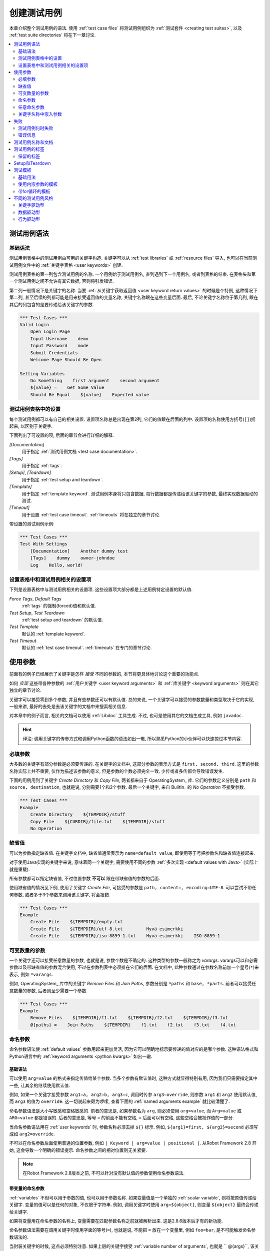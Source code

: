 .. role:: name(emphasis)
.. role:: setting(emphasis)

.. _creating test cases:

创建测试用例
============

本章介绍整个测试用例的语法. 使用 :ref:`test case files` 将测试用例组织为 :ref:`测试套件 <creating test suites>`, 以及 :ref:`test suite directories` 将在下一章讨论.

.. contents::
   :depth: 2
   :local:

.. _test case syntax:

测试用例语法
------------


基础语法
~~~~~~~~

测试用例表格中的测试用例由可用的关键字构造. 关键字可以从 :ref:`test libraries` 或 :ref:`resource files` 导入, 也可以在当前测试用例文件中的 :ref:`关键字表格 <user keywords>` 创建.

测试用例表格的第一列包含测试用例的名称. 一个用例始于测试用例名, 直到遇到下一个用例名, 或者到表格的结束. 在表格头和第一个测试用例之间不允许有其它数据, 否则将引发错误.

第二列一般情况下是关键字的名称. 当要 :ref:`从关键字获取返回值 <user keyword return values>` 的时候是个特例, 这种情况下第二列, 甚至后续的列都可能是用来接受返回值的变量名称, 关键字名称跟在这些变量后面. 最后, 不论关键字名称位于第几列, 跟在其后的列包含的是要传递给该关键字的参数.


.. _example-tests:

.. sourcecode:: robotframework

   *** Test Cases ***
   Valid Login
       Open Login Page
       Input Username    demo
       Input Password    mode
       Submit Credentials
       Welcome Page Should Be Open

   Setting Variables
       Do Something    first argument    second argument
       ${value} =    Get Some Value
       Should Be Equal    ${value}    Expected value

.. _settings in the Test Case table:

测试用例表格中的设置
~~~~~~~~~~~~~~~~~~~

每个测试用例都可以有自己的相关设置. 设置项名称总是出现在第2列, 它们的值跟在后面的列中.
设置项的名称使用方括号(``[]``)括起来, 以区别于关键字.

下面列出了可设置的项, 后面的章节会进行详细的解释.


:setting:`[Documentation]`
    用于指定 :ref:`测试用例文档 <test case documentation>`.

:setting:`[Tags]`
    用于指定 :ref:`tags`.

:setting:`[Setup]`, :setting:`[Teardown]`
   用于指定 :ref:`test setup and teardown`.

:setting:`[Template]`
   用于指定 :ref:`template keyword`. 测试用例本身将只包含数据, 每行数据都是传递给该关键字的参数, 最终实现数据驱动的测试.

:setting:`[Timeout]`
   用于设置 :ref:`test case timeout`. :ref:`timeouts` 将在独立的章节讨论.

带设置的测试用例示例:

.. sourcecode:: robotframework

   *** Test Cases ***
   Test With Settings
       [Documentation]    Another dummy test
       [Tags]    dummy    owner-johndoe
       Log    Hello, world!

.. _Test case related settings in the Setting table:

设置表格中和测试用例相关的设置项
~~~~~~~~~~~~~~~~~~~~~~~~~~~~~~

下列是设置表格中与测试用例相关的设置项. 这些设置项大部分都是上述用例特定设置的默认值.

:setting:`Force Tags`, :setting:`Default Tags`
   :ref:`tags` 的强制(forced)值和默认值.

:setting:`Test Setup`, :setting:`Test Teardown`
   :ref:`test setup and teardown` 的默认值.

:setting:`Test Template`
   默认的 :ref:`template keyword`.

:setting:`Test Timeout`
   默认的 :ref:`test case timeout`. :ref:`timeouts` 在专门的章节讨论.


.. _using arguments:

使用参数
--------

前面有的例子已经展示了关键字是怎样 *接受* 不同的参数的, 本节将更具体地讨论这个重要的功能点.

如何 *实现* 这些带各种参数的 :ref:`用户关键字 <user keyword arguments>` 和 :ref:`库关键字 <keyword arguments>` 则在其它独立的章节讨论.

关键字可以接受零到多个参数, 并且有些参数还可以有默认值. 总的来说, 
一个关键字可以接受的参数数量和类型取决于它的实现, 一般来讲, 最好的去处是去该关键字的文档中来搜索相关信息.

对本章中的例子而言, 相关的文档可以使用 :ref:`Libdoc` 工具生成. 不过, 也可是使用其它的文档生成工具, 例如 ``javadoc``.

.. hint:: 译注: 调用关键字的传参方式和调用Python函数的语法如出一辙, 
          所以熟悉Python的小伙伴可以快速掠过本节内容.


.. _Mandatory arguments:

必填参数
~~~~~~~~~

大多数的关键字有部分参数是必须要传递的. 在关键字的文档中, 这部分参数的表示方式是 ``first, second, third``. 这里的参数名称实际上并不重要, 仅作为描述该参数的意义, 但是参数的个数必须完全一致. 少传或者多传都会导致错误发生.

下面的用例用到了关键字 :name:`Create Directory` 和 :name:`Copy File`, 两者都来自于 OperatingSystem_ 库. 它们的参数定义分别是 ``path`` 和 ``source, destination``, 也就是说, 分别需要1个和2个参数. 最后一个关键字, 来自 BuiltIn_ 的 :name:`No Operation` 不接受参数.

.. sourcecode:: robotframework

   *** Test Cases ***
   Example
       Create Directory    ${TEMPDIR}/stuff
       Copy File    ${CURDIR}/file.txt    ${TEMPDIR}/stuff
       No Operation

.. _default values:

缺省值
~~~~~~~

可以为参数指定缺省值. 在关键字文档中, 缺省值通常表示为 ``name=default value``, 即使用等于号把参数名和缺省值连接起来. 

对于使用Java实现的关键字来说, 意味着同一个关键字, 需要使用不同的参数 :ref:`多次实现 <default values with Java>` (实际上就是重载).

所有参数都可以指定缺省值, 不过位置参数 **不可以** 跟在带缺省值的参数的后面.

使用缺省值的情况见下例, 使用了关键字 :name:`Create File`, 可接受的参数是 ``path, content=, encoding=UTF-8``. 可以尝试不带任何参数, 或者多于3个参数来调用该关键字, 将会报错.

.. sourcecode:: robotframework

   *** Test Cases ***
   Example
       Create File    ${TEMPDIR}/empty.txt
       Create File    ${TEMPDIR}/utf-8.txt         Hyvä esimerkki
       Create File    ${TEMPDIR}/iso-8859-1.txt    Hyvä esimerkki    ISO-8859-1


.. _varargs:
.. _variable number of arguments:

可变数量的参数
~~~~~~~~~~~~~~

一个关键字还可以接受任意数量的参数, 也就是说, 参数个数是不确定的. 这种类型的参数一般称之为 *varargs*. varargs可以和必需参数以及带缺省值的参数混合使用, 不过在参数列表中必须排在它们的后面.
在文档中, 此种参数通过在参数名称前加一个星号(``*``)来表示, 例如 ``*varargs``.


例如, OperatingSystem_ 库中的关键字 :name:`Remove Files` 和 :name:`Join Paths`, 参数分别是  ``*paths`` 和 ``base, *parts``. 前者可以接受任意数量的参数, 后者则至少需要一个参数.

.. sourcecode:: robotframework

   *** Test Cases ***
   Example
       Remove Files    ${TEMPDIR}/f1.txt    ${TEMPDIR}/f2.txt    ${TEMPDIR}/f3.txt
       @{paths} =    Join Paths    ${TEMPDIR}    f1.txt    f2.txt    f3.txt    f4.txt


.. _named argument syntax:
.. _named arguments:

命名参数
~~~~~~~~

命名参数语法使 :ref:`default values` 参数用起来更加灵活,  因为它可以明确地标示要传递的值对应的是哪个参数. 这种语法格式和Python语言中的 :ref:`keyword arguments <python kwargs>` 如出一辙.


基础语法
'''''''''

可以使用 ``arg=value`` 的格式来指定传值给某个参数. 当多个参数有默认值时, 这种方式就显得特别有用, 因为我们只需要指定其中一些, 让其余的继续使用默认值.

例如, 如果一个关键字接受参数 ``arg1=a, arg2=b, arg3=c``, 调用时传参 ``arg3=override``, 则参数 ``arg1`` 和 ``arg2`` 使用默认值, 而 ``arg3`` 的值为 ``override``. 这一切说起来颇为啰嗦, 查看下面的 :ref:`named arguments example` 就比较清楚了.

命名参数语法是大小写敏感和空格敏感的. 前者的意思是, 如果参数名为 ``arg``, 则必须使用 ``arg=value``, 而 ``Arg=value`` 或 ``ARG=value`` 都是错误的. 后者的意思是, 等号 ``=`` 的前面不能有空格, ``=`` 后面可以有空格, 这些空格会被视作值的一部分.

当命名参数语法用在 :ref:`user keywords` 时, 参数名称必须去掉 ``${}`` 标示. 例如, ``${arg1}=first, ${arg2}=second`` 必须写成如 ``arg2=override``.

不可以在命名参数后面使用普通的位置参数, 例如 ``| Keyword | arg=value | positional |``.
从Robot Framework 2.8 开始, 这会导致一个明确的错误提示. 
命名参数之间的相对位置则无关紧要.

.. note:: 在Robot Framework 2.8版本之前, 不可以针对没有默认值的参数使用命名参数语法.

.. _named arguments with variables:

带变量的命名参数
''''''''''''''''

:ref:`variables` 不但可以用于参数的值, 也可以用于参数名称. 如果变量值是一个单独的 :ref:`scalar variable`, 则将按原值传递给关键字. 变量的值可以是任何的对象, 不仅限于字符串.
例如, 调用关键字时使用 ``arg=${object}``, 则变量 ``${object}`` 最终会传递给关键字.

如果将变量用在命名参数的名称上, 变量需要在匹配参数名称之前就被解析出来. 这是2.8.6版本后才有的新功能.

命名参数语法需要在调用关键字时使用字面的等号(``=``), 也就是说, 不能把 ``=`` 放在一个变量里, 例如 ``foo=bar``, 是不可能触发命名参数语法的.

当封装关键字的时候, 这点必须特别注意. 如果上层的关键字接受 :ref:`variable number of arguments`, 也就是 `` @{args}``, 该关键字中调用另一个关键字时把所有的参数都通过 `` @{args}`` 传递过去, 则其中可能包含的 ``named=arg`` 将不会被识别.
具体请看下面的例子.

.. sourcecode:: robotframework

   *** Test Cases ***
   Example
       Run Program    shell=True    # This will not come as a named argument to Run Process

   *** Keywords ***
   Run Program
       [Arguments]    @{args}
       Run Process    program.py    @{args}    # Named arguments are not recognized from inside @{args}

如果关键字需要接受并传递任意的命名参数, 它必须改用 :ref:`free keyword arguments`.
参见 :ref:`kwargs examples`, 这个例子展示了一个封装后的关键字如何既传递位置参数, 又传递命名参数.

.. _Escaping named arguments syntax:

转义命名参数语法
''''''''''''''''

只有在参数等号前面的部分匹配上了某个参数名称时, 命名参数语法才起作用. 
假如有一个位置参数需要传入一个值 ``foo=quux``, 假设同时有一个参数名是 ``foo``, 此时, 大多数情况也许会触发语法错误, 还可能将 ``quux`` 值传递给了参数 ``foo``, 当然也有可能是如我们预期的那样(位置参数接受到了完整的字符串值), 取决于参数的位置顺序等实际情况. 这时候, 需要使用反斜杠转义符来将其中的等号 :ref:`转义 <escaping>`, 如 ``foo\=quux``. 这样, 位置参数将会明确的接受到值 ``foo=quux``.

注意, 如果关键字没有参数名称是 ``foo``, 则这里的转义不是必需的. 不过, 由于这种写法会更明确, 所以推荐的做法是不管什么情况下都转义.


.. _Where named arguments are supported:

支持命名参数的地方
''''''''''''''''''

如前所述, 命名参数语法可以用于关键字. 此外, 它还可以用在 :ref:`importing libraries`.

:ref:`user keywords` 以及大部分的 :ref:`test libraries` 也都支持命名参数. 唯一的例外是基于Java的 :ref:`static library API` 库.
使用 :ref:`Libdoc` 生成的库文档中会显示该库是否支持命名参数.

.. note:: Robot Framework2.8版本之前, 使用 :ref:`dynamic library API` 
          的库也不支持命名参数语法.

.. _named arguments example:

命名参数示例
''''''''''''

下面的例子展示了命名参数语法如何应用在库关键字和用户关键字上, 以及在导入 :ref:`Telnet` 测试库时的应用.

.. sourcecode:: robotframework

   *** Settings ***
   Library    Telnet    prompt=$    default_log_level=DEBUG

   *** Test Cases ***
   Example
       Open connection    10.0.0.42    port=${PORT}    alias=example
       List files    options=-lh
       List files    path=/tmp    options=-l

   *** Keywords ***
   List files
       [Arguments]    ${path}=.    ${options}=
       Execute command    ls ${options} ${path}

.. _Free keyword arguments:

任意命名参数
~~~~~~~~~~~~

Robot Framework 2.8加入了对 `Python风格的命名参数 <python kwargs>` (``**kwargs``)的支持. 这意味着关键字可以接受任意数量的 ``name=value`` 语法格式的参数.

Kwargs和 :ref:`命名参数 <named arguments with variables_>` 类似, 也支持变量. 实际应用中, 变量既可以作为参数名, 也可以作为参数值, 但是必须明确的使用转义符.
例如, ``foo=${bar}`` 和 ``${foo}=${bar}`` 都是合法的, 只要这些变量本身没问题. 一个额外的限制是, 作为参数名称的变量值必须是字符串.

.. note:: 支持在参数名称中使用变量是Robot Framework 2.8.6才加入的新功能.

最初 ``**kwargs`` 只可用于Python编写的库, 后来Robot Framework 2.8.2扩展到 :ref:`dynamic library API`, 2.8.3版本继续扩展到支持基于的Java测试库以及 :ref:`remote library interface`. 最终, 用户关键字在2.9版本也开始支持 :ref:`kwargs <Kwargs with user keywords>`. 

也就是说, 当前最新的版本中, 所有的关键字都可以使用 ``**kwargs``.

.. _python kwargs: http://docs.python.org/2/tutorial/controlflow.html#keyword-arguments

.. _kwargs examples:

Kwargs示例
'''''''''''

第1个例子中, 使用了 Process_ 中的 :name:`Run Process` 关键字. 该关键字的参数签名是: ``command, *arguments, **configuration``, 分别的含义是: ``command`` 表示要执行的命令, 命令所需的参数通过 :ref:`variable number of arguments` 即 ``*arguments`` 指定, 最后是可选的配置参数 ``**configuration``.
例子中同时展示了kwargs中变量的用法,  就和 :ref:`使用命名参数 <named arguments with variables>` 一样.

.. sourcecode:: robotframework

   *** Test Cases ***
   Using Kwargs
       Run Process    program.py    arg1    arg2    cwd=/home/user
       Run Process    program.py    argument    shell=True    env=${ENVIRON}

关于如何在自定义的测试库中使用 kwargs 语法, 请参阅: :ref:`creating test libraries` 中的  :ref:`free keyword arguments (**kwargs)` 部分内容.

第2个例子中, 我们封装了一个 :ref:`user keyword` 来简化调用上述的运行 ``program.py`` 过程.
封装后的关键字 :name:`Run Program` 接受任意数量的参数和kwargs, 并将它们传递给底层的关键字 :name:`Run Process`, 只是固定其中的 ``command`` 参数.

.. sourcecode:: robotframework

   *** Test Cases ***
   Using Kwargs
       Run Program    arg1    arg2    cwd=/home/user
       Run Program    argument    shell=True    env=${ENVIRON}

   *** Keywords ***
   Run Program
       [Arguments]    @{arguments}    &{configuration}
       Run Process    program.py    @{arguments}    &{configuration}

.. _Arguments embedded to keyword names:

关键字名称中嵌入参数
~~~~~~~~~~~~~~~~~~~

在关键字的名称中嵌入参数是一种全新的指定参数的方式. 这种语法同时被 :ref:`测试库关键字 <embedding arguments into keyword names>` 和 :ref:`用户关键字 <Embedding arguments into keyword name>` 支持.


.. _failures:

失败
----

.. _when test case fails:

测试用例何时失败
~~~~~~~~~~~~~~~~

一个测试用例中用到的任何一个关键字发生失败, 则该用例也执行失败. 正常情况下, 这表明该测试用例的执行被结束, 如果设置了 :ref:`test teardown`, 则也会执行. 测试流程继续往下执行下一个用例. 

特殊情况下, 如果当发生错误时不想结束测试用例, 可以使用特殊的 :ref:`可继续的失败 <continue on failure>`.

.. _Error messages:

错误信息
~~~~~~~~

测试用例的错误信息直接来源于失败的关键字. 有些错误信息由关键字直接生成, 有的关键字则允许用户来配置.

在某些情况下, 例如设置了可继续执行的失败, 一个测试用例可能会发生多次的失败, 这时最终的错误信息将由各自的错误信息组合起来. 
超长的错误信息在 :ref:`reports` 中会自动截断, 以保持报告的可读性. 完整的信息总是可以在 :ref:`log` 文件中找到.

默认情况下错误信息就是普通的文本, 不过从Robot Framework 2.8版本开始, 错误信息中可以 :ref:`包含HTML格式 <HTML in error messages>`. 通过在错误信息的开始部分指定 ``*HTML*`` 标记即可启用该功能(该标记本身在最终的错误信息中不会展示).

下面第2个例子中展示了如何使用自定义的HTML格式的消息.

.. sourcecode:: robotframework

   *** Test Cases ***
   Normal Error
       Fail    This is a rather boring example...

   HTML Error
       ${number} =    Get Number
       Should Be Equal    ${number}    42    *HTML* Number is not my <b>MAGIC</b> number.

.. _test case documentation:
.. _test case name and documentation:

测试用例名称和文档
-----------------

测试用例的名称直接在测试用例表格中指定: 即表格中输入的用例名称是什么就是什么.
一个测试套件中的用例名称必须唯一. 

在测试用例中, 可以通过 :ref:`automatic variable` ``${TEST_NAME}`` 来指代当前用例的名称. 这个变量在测试执行的任何阶段都可以访问到, 包括用户关键字, 以及测试准备和测试结束阶段.

配置项 :setting:`[Documentation]` 用来为用例设置一段文档说明. 这个说明会显示在命令行的输出中, 以及后续的测试日志和测试报告中. 文档中可以使用简单的 :ref:`HTML formatting`, 也可以使用 :ref:`variables`, 使文档更加的动态.

如果一个文档被分为多列, 则同一行中每个单元格中的内容最终以空格连接. 如果文档 :ref:`被分为多行 <Dividing test data to several rows>`, 则最终的文档 :ref:`以换行符拼接起来 <newlines in test data>`. 如果某行结尾已经有了换行符, 或者使用了 :ref:`转义的反斜杠 <escaping>`, 则不会再添加换行符.

.. sourcecode:: robotframework

   *** Test Cases ***
   Simple
       [Documentation]    Simple documentation
       No Operation

   Formatting
       [Documentation]    *This is bold*, _this is italic_  and here is a link: http://robotframework.org
       No Operation

   Variables
       [Documentation]    Executed at ${HOST} by ${USER}
       No Operation

   Splitting
       [Documentation]    This documentation    is split    into multiple columns
       No Operation

   Many lines
       [Documentation]    Here we have
       ...                an automatic newline
       No Operation

测试用例拥有一个清楚的, 描述性的名称是非常重要的, 这种情况下一般就不再需要文档说明了.
如果用例的逻辑比较复杂, 以至于必须使用文档才能说清楚, 这往往意味着该用例中的关键字有待改进, 需要使用更好的名称, 而不是添加额外的文档.
最后, 诸如环境或用户信息等这类元数据, 最好使用 :ref:`tags` 来指定. 

.. _tagging test cases

.. _test case tags:
.. _tags:

测试用例的标签
--------------

Robot Framework的标签功能是一个简单而强大的分类机制. 标签本身就是任意的文本, 它们被用于如下目的:

- 标签在 :ref:`reports`, :ref:`logs` 以及测试数据中展示, 显示关于测试用例的元数据信息.
- 用例的 :ref:`执行统计 <configuring statistics>` (total, passed, failed 就是自动基于标签收集的).
- 使用标签, 可以 :ref:`包含或排除 <by tag names>` 测试用例来执行.
- 使用标签, 可以指定何种用例是 :ref:`critical`.


本节仅介绍如何针对测试用例设置标签, 几种不同的方式列在下面, 这些方法可以自然地组合.

:setting:`Force Tags` 在Setting表中设置
  包含该设置的测试用例文件中所有用例都被指定打上这些标签. 如果这是用在
  `test suite initialization file`, 则下面的所有子测试套件都被打上这些标签.

:setting:`Default Tags` 在Setting表中设置
   没有单独设置 :setting:`[Tags]` 的用例将被打上这些默认标签.
   默认标签不支持在测试套件的初始化文件中指定.

:setting:`[Tags]` in the Test Case table
  每个测试用例各自要打的标签. 如果设置了, 就不再包含 :setting:`Default Tags`,
  所以, 可以通过设置一个空值来覆盖默认标签, 亦可以使用 `NONE`.

:option:`--settag` 命令行选项
  所有通过包含该选项的命令执行的测试用例, 除了已有的标签, 都会再加上选项中指定的标签.

`Set Tags`:name:, `Remove Tags`:name:, `Fail`:name: and `Pass Execution`:name: 关键字
  这些内置的关键字可以用来在测试执行过程中动态的操纵用例的标签.

标签本身就是任意的文本, 但是它们会被标准化: **去除所有空格, 全部转为小写**.
如果一个用例打上相同的标签多次, 仅保留第一个.
标签可以使用变量来创建, 只要变量存在即可.

.. sourcecode:: robotframework

   *** Settings ***
   Force Tags      req-42
   Default Tags    owner-john    smoke

   *** Variables ***
   ${HOST}         10.0.1.42

   *** Test Cases ***
   No own tags
       [Documentation]    This test has tags owner-john, smoke and req-42.
       No Operation

   With own tags
       [Documentation]    This test has tags not_ready, owner-mrx and req-42.
       [Tags]    owner-mrx    not_ready
       No Operation

   Own tags with variables
       [Documentation]    This test has tags host-10.0.1.42 and req-42.
       [Tags]    host-${HOST}
       No Operation

   Empty own tags
       [Documentation]    This test has only tag req-42.
       [Tags]
       No Operation

   Set Tags and Remove Tags Keywords
       [Documentation]    This test has tags mytag and owner-john.
       Set Tags    mytag
       Remove Tags    smoke    req-*

.. _Reserved tags:

保留的标签
~~~~~~~~~~

通常情况下, 用户在各自的环境下可以任意使用自定义的标签. 不过, 某些标签名称对Robot Framework来说有特殊的意义, 如果用于其它目的可能会引发不可预测的结果.
所有的特殊标签现在(并且在将来也会)都以前缀 ``robot-`` 开始. 为了避免出现问题, 用户应该避免使用带 ``robot-`` 前缀的标签, 除非是刻意要使用特殊功能.

目前(3.0版本), 唯一的特殊标签只有 ``robot-exit``, 当使用 :ref:`stopping test execution gracefully` 时, 自动添加该标签到相应的测试. 

当然, 将来也许会增加更多的特殊标签.

.. _test setup and teardown:

Setup和Teardown
-----------------------

和很多其他测试自动化框架类似, Robot Framework也有setup和teardown的功能. 简而言之, setup在测试用例之前执行, 而teardown在测试用例之后执行. 

在Robot Framework中, setup和teardown都是带参数的普通关键字而已, 并且各自只能指定一个关键字. 如果涉及到多个步骤, 只能创造一个更高层的 :ref:`user keywords`. 另一种解决方案是使用 BuiltIn_ 关键字 :name:`Run Keywords` 来执行多个关键字.

Teardown在以下两个方面比较特殊. 首先, 它在测试用例执行失败的时候也会被执行, 所以常常用来作为测试环境的清理工作, 因为不管测试结果如何, 这些清理任务都需要做. 其次, teardown中所有的关键字都会被执行, 哪怕其中有的执行失败. 这种 :ref:`continue on failure` 机制也可以用来普通关键字上, 但是在teardown中, 这是个默认打开的.

为测试用例设置setup或teardown的最简单的方式是在测试用例文件中, 在设置表中指定  :setting:`Test Setup` 和 :setting:`Test Teardown`.

每个单独的用例也可以指定自身的setup或teardown, 在测试用例表中设置 :setting:`[Setup]` 或 :setting:`[Teardown]` 即可. 如果用例文件的设置表中已经设置, 则此处设置会覆盖前者.
亦或者设置 :setting:`[Setup]` 或 :setting:`[Teardown]` 项为空(可以是空白, 也可以使用特殊的 ``NONE`` 值), 则表示当前用例没有setup/teardown.

.. sourcecode:: robotframework

   *** Settings ***
   Test Setup       Open Application    App A
   Test Teardown    Close Application

   *** Test Cases ***
   Default values
       [Documentation]    Setup and teardown from setting table
       Do Something

   Overridden setup
       [Documentation]    Own setup, teardown from setting table
       [Setup]    Open Application    App B
       Do Something

   No teardown
       [Documentation]    Default setup, no teardown at all
       Do Something
       [Teardown]

   No teardown 2
       [Documentation]    Setup and teardown can be disabled also with special value NONE
       Do Something
       [Teardown]    NONE

   Using variables
       [Documentation]    Setup and teardown specified using variables
       [Setup]    ${SETUP}
       Do Something
       [Teardown]    ${TEARDOWN}

Setup或teardown中指定的关键字名称可以使用变量代替. 这样在不同的环境下, 只需在执行时通过命令行选项指定关键字名称, 就可以使用不同的setup或者teardown.

.. note:: :ref:`测试套件可以有自己的setup和teardown <Suite setup and teardown>`. 
           一个测试套件的setup在其中所有的用例以及所有子套件之前被执行, 而它的
           teardown则在最后.


.. _Test templates:

测试模板
--------

测试模板将普通的 :ref:`keyword-driven` 测试转为 :ref:`data-driven` 测试.

关键字驱动的测试用例的内容包含若干步骤, 每个步骤都涉及带若干参数调用关键字, 而包含模板的测试用例的内容只有调用模板关键字所需的参数.

相比较于在一个测试用例(或一个测试用例文件中的多个测试)中多次调用同一个关键字, 这样只需一个测试用例即可搞定.

模板关键字既可以接受普通的位置参数和命名参数, 也可以接受嵌在关键字名称中的参数. 不同于其他设置, 模板的指定不可以使用变量.


基础用法
~~~~~~~~

下面的例子展示了一个接受位置参数的关键字, 是如何作为模板使用的. 其中这两个用例在功能上是完全相同的.

.. sourcecode:: robotframework

   *** Test Cases **
   Normal test case
       Example keyword    first argument    second argument

   Templated test case
       [Template]    Example keyword
       first argument    second argument

如例中所示, 可以对单个测试用例通过设置 :setting:`[Template]` 指定一个模板. 另一种方式是在测试文件的设置表中设置 :setting:`Test Template`, 这种情况下, 该文件中的所有测试用例都会应用该模板.

如果用例单独设置了 :setting:`[Template]`, 则会覆盖文件中的 :setting:`Test Template`, 进而可以为 :setting:`[Template]` 设置空值(空格或 ``NONE``), 表示当前用例没有模板, 即使测试文件设置表中已有设置.

如果一个模板用例的内容有多行数据, 该模板会逐行应用于这些数据. 也就是说, 该模板关键字会被调用多次, 每次使用其中一行的数据作为参数.

模板测试用例在执行过程中, 如果有某一轮次执行失败也不会影响下面轮次继续执行. 也就是说, 对于普通测试用例需要单独设置的 :ref:`continue on failure` 特性, 对于模板测试用例来说是自动启用的.

As the example illustrates, it is possible to specify the
template for an individual test case using the :setting:`[Template]`
setting. An alternative approach is using the :setting:`Test Template`
setting in the Setting table, in which case the template is applied
for all test cases in that test case file. The :setting:`[Template]`
setting overrides the possible template set in the Setting table, and
an empty value for :setting:`[Template]` means that the test has no
template even when :setting:`Test Template` is used. It is also possible
to use value `NONE` to indicate that a test has no template.

If a templated test case has multiple data rows in its body, the template
is applied for all the rows one by one. This
means that the same keyword is executed multiple times, once with data
on each row. Templated tests are also special so that all the rounds
are executed even if one or more of them fails. It is possible to use this
kind of `continue on failure`_ mode with normal tests too, but with
the templated tests the mode is on automatically.

.. sourcecode:: robotframework

   *** Settings ***
   Test Template    Example keyword

   *** Test Cases ***
   Templated test case
       first round 1     first round 2
       second round 1    second round 2
       third round 1     third round 2

对模板来说, 各种参数, 包括 :ref:`default values`, :ref:`varargs`, :ref:`named arguments` 和 :ref:`free keyword arguments`, 都和平常一样使用. 参数中的 :ref:`variables` 也同样支持.

.. _Templates with embedded arguments:

使用内嵌参数的模板
~~~~~~~~~~~~~~~~~

从Robot Framework 2.8.2版本开始, 模板支持一种变种的 :ref:`embedded argument syntax`.

对于模板来说, 如果模板关键字名称中包含变量, 则这些变量会被视作参数的占位符, 最终在执行时被实际参数替代. 最终的关键字也不再需要其它的参数了. 如下例所示:

.. sourcecode:: robotframework

   *** Test Cases ***
   Normal test case with embedded arguments
       The result of 1 + 1 should be 2
       The result of 1 + 2 should be 3

   Template with embedded arguments
       [Template]    The result of ${calculation} should be ${expected}
       1 + 1    2
       1 + 2    3

   *** Keywords ***
   The result of ${calculation} should be ${expected}
       ${result} =    Calculate    ${calculation}
       Should Be Equal    ${result}     ${expected}

当模板中使用了嵌入式的参数, 模板关键字中参数的个数必须和传入的参数个数一致, 但是参数的名称不一定非要和原关键字保持一致. 甚至还可以添加或减少参数, 如下例所示:

.. sourcecode:: robotframework

   *** Test Cases ***
   Different argument names
       [Template]    The result of ${foo} should be ${bar}
       1 + 1    2
       1 + 2    3

   Only some arguments
       [Template]    The result of ${calculation} should be 3
       1 + 2
       4 - 1

   New arguments
       [Template]    The ${meaning} of ${life} should be 42
       result    21 * 2

在模板中使用嵌入式参数的主要好处是参数名称都被明确指定. 当使用普通参数时, 也可以通过给列命名来达成同样的效果. 这会在后续章节 :ref:`data-driven style` 中介绍.

.. _Templates with for loops:

带for循环的模板
~~~~~~~~~~~~~~~

如果模板用例中使用了 :ref:`for loops`, 该模板会应用于for循环中每一次的循环. 并且遇到错误也会继续执行. 也就是说, 用例中每一步骤中的每次循环都会被执行.

最好还是来看例子:

.. sourcecode:: robotframework

   *** Test Cases ***
   Template and for
       [Template]    Example keyword
       :FOR    ${item}    IN    @{ITEMS}
       \    ${item}    2nd arg
       :FOR    ${index}    IN RANGE    42
       \    1st arg    ${index}

.. _Different test case styles:

不同的测试用例风格
-----------------

有几种不同的测试用例的写法. 用来描述某些 *工作流* 的用例一般是关键字驱动或行为驱动型. 数据驱动型则是针对同一个工作流, 使用不同的输入数据.

.. _Keyword-driven style:

关键字驱动型
~~~~~~~~~~~~

针对工作流的测试, 例如 :name:`Valid Login` 流程, 由若干关键字和相应的参数组成. 

如 _earlier 所示, 通常的结构是, 系统先进入到一个初始状态(:name:`Open Login Page`), 然后对系统进行某些操作(:name:`Input Name`, :name:`Input Password`, :name:`Submit Credentials`), 最后校验系统的表现是否符合预期(:name:`Welcome Page Should Be Open`).

.. _earlier: example-tests_

.. _Data-driven style:

数据驱动型
~~~~~~~~~~~~~~~~~

数据驱动型的测试方法中, 测试用例仅使用一个高级别的关键字, 通常是创建的 `user keyword`_, 该关键字中则隐藏了实际的流程. 

这种测试对于要针对某个相同的测试场景使用不同的输入/输出时非常有用. 虽然可以在每个测试用例中都重复调用一次相同的关键字, 但是使用 `test template`_ 功能更加简便, 因为关键字只需要指定一次. 

.. sourcecode:: robotframework

   *** Settings ***
   Test Template    Login with invalid credentials should fail

   *** Test Cases ***                USERNAME         PASSWORD
   Invalid User Name                 invalid          ${VALID PASSWORD}
   Invalid Password                  ${VALID USER}    invalid
   Invalid User Name and Password    invalid          invalid
   Empty User Name                   ${EMPTY}         ${VALID PASSWORD}
   Empty Password                    ${VALID USER}    ${EMPTY}
   Empty User Name and Password      ${EMPTY}         ${EMPTY}

.. tip:: 如上例所示, 给列命名使得测试用例更易读易懂. 这种方法之所以可行,
         是因为对用例表的表头那一行, 除了第一格中的数据, 其它的内容都是 `被忽略的`__

上例中包含了6个独立的测试, 每次都是非法 用户名/密码 的组合情况, 而下面的例子中, 则展示了如何使用 `test templates`_, 在一个用例中测试所有组合情况. 当使用模板时, 所有的轮次都会被执行, 所以从功能上讲, 两者没有区别. 

如上例所示, 每个组合都单独命名为一个测试用例, 很容易看出来测试目的. 不过, 如果是大量的组合情况, 也会带来统计上的混乱. 所以, 到底使用何种风格, 取决于具体的应用场景和个人喜好.

.. sourcecode:: robotframework

   *** Test Cases ***
   Invalid Password
       [Template]    Login with invalid credentials should fail
       invalid          ${VALID PASSWORD}
       ${VALID USER}    invalid
       invalid          whatever
       ${EMPTY}         ${VALID PASSWORD}
       ${VALID USER}    ${EMPTY}
       ${EMPTY}         ${EMPTY}

__ `Ignored data`_

.. _Behavior-driven style:

行为驱动型
~~~~~~~~~~

还可以按照需求的格式来编写测试用例, 使非技术型的项目成员也能理解. 这种 *可执行的需求* 是所谓的 `Acceptance Test Driven Development`__(ATDD) 或 `Specification by Example`__ 过程中的基石.

写出这种需求/测试的一种方式是 *Given-When-Then* 样式, 该样式由 `Behavior Driven Development`__ (BDD) 所普及.
当按照这种样式编写测试用例时, 初始的状态通常由 :name:`Given` 起始的关键字开始, 其中的操作由 :name:`When` 开头的关键字描述, 而预期结果则由 :name:`Then` 开头的关键字处理. 如果某个步骤需要多个操作, 则使用 :name:`And` 或 :name:`But` 将大家连贯起来.

.. sourcecode:: robotframework

   *** Test Cases ***
   Valid Login
       Given login page is open
       When valid username and password are inserted
       and credentials are submitted
       Then welcome page should be open

__ http://testobsessed.com/2008/12/08/acceptance-test-driven-development-atdd-an-overview
__ http://en.wikipedia.org/wiki/Specification_by_example
__ http://en.wikipedia.org/wiki/Behavior_Driven_Development

.. Ignoring :name:`Given/When/Then/And/But` prefixes

忽略 :name:`Given/When/Then/And/But` 前缀
'''''''''''''''''''''''''''''''''''''''''

以下前缀 :name:`Given`, :name:`When`, :name:`Then`, :name:`And` and :name:`But` 在搜索匹配关键字时, 如果没有全名匹配则会被忽略. 这个规则同时适用于用户关键字和库关键字. 例如, 上例中的 :name:`Given login page is open` 实现为用户关键字的时候, 关键字名称带不带 :name:`Given` 前缀都可以.

忽略前缀可以使得同一个关键字带上不同的前缀使用. 例如 :name:`Welcome page should be open` 还可以用作 :name:`And welcome page should be open`.

.. note:: 前缀 :name:`But` 在 Robot Framework 2.8.7 版本中新增支持.


.. _Embedding data to keywords:

关键字中嵌入数据
'''''''''''''''

当编写具体的例子时, 可以在关键字的实现中传递实际的数据是很有用的. 用户关键字通过 :ref:`embedding arguments into keyword name` 提供支持.

.. When writing concrete examples it is useful to be able pass actual data to
.. keyword implementations. User keywords support this by allowing `embedding
.. arguments into keyword name`_.
